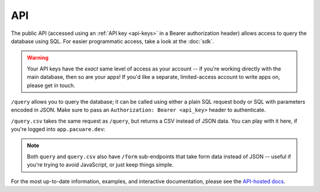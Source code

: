 .. _api:

API
###

The public API (accessed using an :ref:`API key <api-keys>` in a Bearer authorization header) allows access to query the database using SQL. For easier programmatic access, take a look at the :doc:`sdk`.

.. warning::
    Your API keys have the *exact* same level of access as your account -- if you're working directly with the main database, then so are your apps! If you'd like a separate, limited-access account to write apps on, please get in touch.

``/query`` allows you to query the database; it can be called using either a plain SQL request body or SQL with parameters encoded in JSON. Make sure to pass an ``Authorization: Bearer <api_key>`` header to authenticate.

``/query.csv`` takes the same request as ``/query``, but returns a CSV instead of JSON data. You can play with it here, if you're logged into ``app.pacuare.dev``:

.. raw:: html

   <form action="https://api.pacuare.dev/v1/query.csv/form" method="POST" target="_blank" style="display:flex;flex-direction:row;gap:5px;">
      <input type="text" name="query" placeholder="Query">
      <button type="submit">Query</button>
   </form>

.. note::
   Both ``query`` and ``query.csv`` also have ``/form`` sub-endpoints that take form data instead of JSON -- useful if you're trying to avoid JavaScript, or just keep things simple.

For the most up-to-date information, examples, and interactive documentation, please see the `API-hosted docs <https://api.pacuare.dev>`_.

.. openapi:: openapi.json
